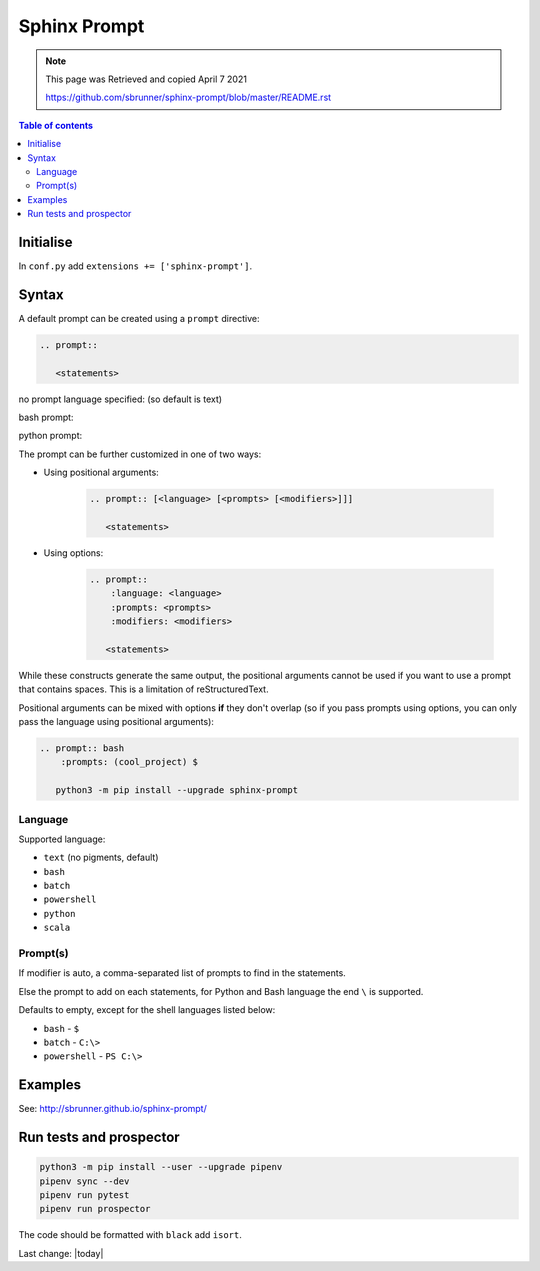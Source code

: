 Sphinx Prompt
=============

.. Note:: 
    
    This page was Retrieved and copied April 7 2021
    
    https://github.com/sbrunner/sphinx-prompt/blob/master/README.rst




.. contents:: Table of contents

Initialise
----------

In ``conf.py`` add ``extensions += ['sphinx-prompt']``.

Syntax
------

A default prompt can be created using a ``prompt`` directive:

.. code::

    .. prompt::

       <statements>



no prompt language specified: (so default is text)

.. prompt::

   <statements>


bash prompt:

.. prompt:: bash

   <statements>


python prompt:

.. prompt:: python

   <statements>


The prompt can be further customized in one of two ways:

- Using positional arguments:

    .. code::

        .. prompt:: [<language> [<prompts> [<modifiers>]]]

           <statements>

- Using options:

    .. code::

        .. prompt::
            :language: <language>
            :prompts: <prompts>
            :modifiers: <modifiers>

           <statements>

While these constructs generate the same output, the positional arguments cannot be used
if you want to use a prompt that contains spaces. This is a limitation of reStructuredText.

Positional arguments can be mixed with options **if** they don't overlap
(so if you pass prompts using options, you can only pass the language using positional arguments):

.. code::

    .. prompt:: bash
        :prompts: (cool_project) $

       python3 -m pip install --upgrade sphinx-prompt

Language
~~~~~~~~

Supported language:

- ``text`` (no pigments, default)
- ``bash``
- ``batch``
- ``powershell``
- ``python``
- ``scala``

Prompt(s)
~~~~~~~~~

If modifier is auto, a comma-separated list of prompts to find in the statements.

Else the prompt to add on each statements, for Python and Bash language the end
``\`` is supported.

Defaults to empty, except for the shell languages listed below:

- ``bash`` - ``$``
- ``batch`` - ``C:\>``
- ``powershell`` - ``PS C:\>``

Examples
--------

See: http://sbrunner.github.io/sphinx-prompt/

Run tests and prospector
------------------------

.. code::

    python3 -m pip install --user --upgrade pipenv
    pipenv sync --dev
    pipenv run pytest
    pipenv run prospector

The code should be formatted with ``black`` add ``isort``.

Last change: |today|